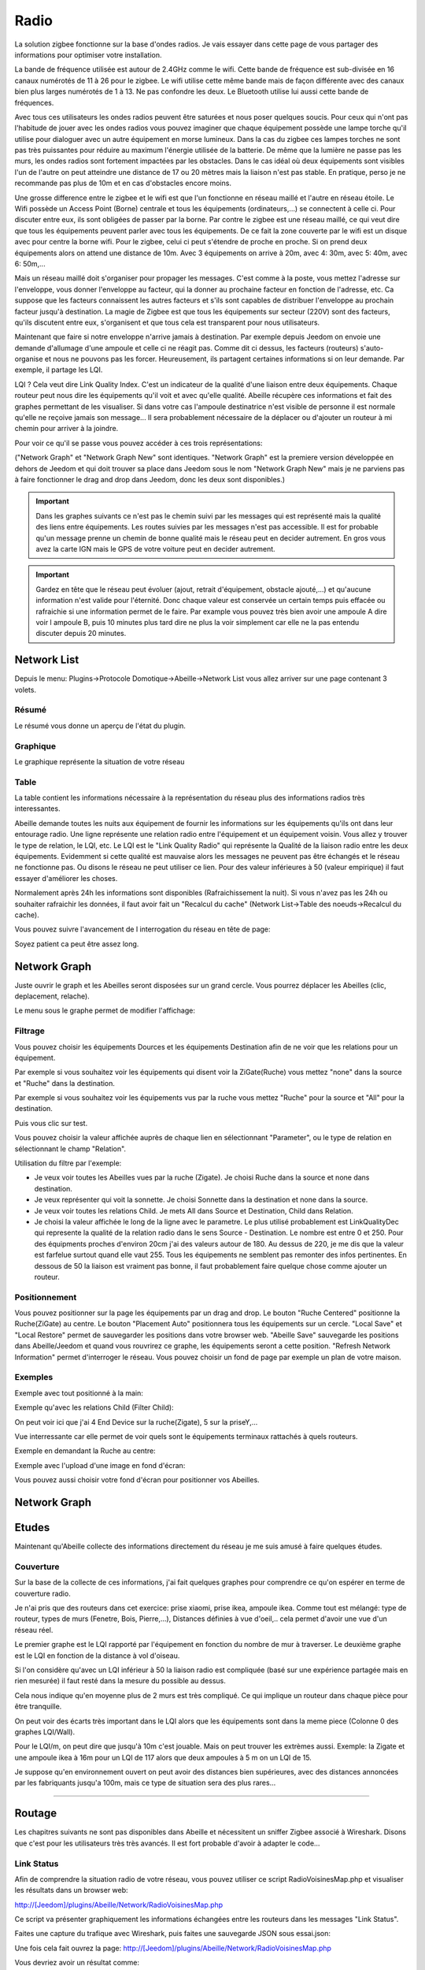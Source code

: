 #####
Radio
#####

La solution zigbee fonctionne sur la base d'ondes radios. Je vais essayer dans cette page de vous partager des informations pour optimiser votre installation.

La bande de fréquence utilisée est autour de 2.4GHz comme le wifi. Cette bande de fréquence est sub-divisée en 16 canaux numérotés de 11 à 26 pour le zigbee. Le wifi utilise cette même bande mais de façon différente avec des canaux bien plus larges numérotés de 1 à 13. Ne pas confondre les deux. Le Bluetooth utilise lui aussi cette bande de fréquences. 

.. image:: images/Capture_d_ecran_2019_06_13_a_11_54_03.png

Avec tous ces utilisateurs les ondes radios peuvent être saturées et nous poser quelques soucis. Pour ceux qui n'ont pas l'habitude de jouer avec les ondes radios vous pouvez imaginer que chaque équipement possède une lampe torche qu'il utilise pour dialoguer avec un autre équipement en morse lumineux. Dans la cas du zigbee ces lampes torches ne sont pas très puissantes pour réduire au maximum l'énergie utilisée de la batterie. De même que la lumière ne passe pas les murs, les ondes radios sont fortement impactées par les obstacles. Dans le cas idéal où deux équipements sont visibles l'un de l'autre on peut atteindre une distance de 17 ou 20 mètres mais la liaison n'est pas stable. En pratique, perso je ne recommande pas plus de 10m et en cas d'obstacles encore moins.

Une grosse difference entre le zigbee et le wifi est que l'un fonctionne en réseau maillé et l'autre en réseau étoile. Le Wifi possède un Access Point (Borne) centrale et tous les équipements (ordinateurs,...) se connectent à celle ci. Pour discuter entre eux, ils sont obligées de passer par la borne. Par contre le zigbee est une réseau maillé, ce qui veut dire que tous les équipements peuvent parler avec tous les équipements. De ce fait la zone couverte par le wifi est un disque avec pour centre la borne wifi. Pour le zigbee, celui ci peut s'étendre de proche en proche. Si on prend deux équipements alors on attend une distance de 10m. Avec 3 équipements on arrive à 20m, avec 4: 30m, avec 5: 40m, avec 6: 50m,...

.. image:: images/Capture_d_ecran_2019_06_13_a_11.23_50.png

Mais un réseau maillé doit s'organiser pour propager les messages. C'est comme à la poste, vous mettez l'adresse sur l'enveloppe, vous donner l'enveloppe au facteur, qui la donner au prochaine facteur en fonction de l'adresse, etc. Ca suppose que les facteurs connaissent les autres facteurs et s'ils sont capables de distribuer l'enveloppe au prochain facteur jusqu'à destination. La magie de Zigbee est que tous les équipements sur secteur (220V) sont des facteurs, qu'ils discutent entre eux, s'organisent et que tous cela est transparent pour nous utilisateurs. 

Maintenant que faire si notre enveloppe n'arrive jamais à destination. Par exemple depuis Jeedom on envoie une demande d'allumage d'une ampoule et celle ci ne réagit pas. Comme dit ci dessus, les facteurs (routeurs) s'auto-organise et nous ne pouvons pas les forcer. Heureusement, ils partagent certaines informations si on leur demande. Par exemple, il partage les LQI.

LQI ? 
Cela veut dire Link Quality Index. C'est un indicateur de la qualité d'une liaison entre deux équipements. Chaque routeur peut nous dire les équipements qu'il voit et avec qu'elle qualité. Abeille récupère ces informations et fait des graphes permettant de les visualiser. Si dans votre cas l'ampoule destinatrice n'est visible de personne il est normale qu'elle ne reçoive jamais son message... Il sera probablement nécessaire de la déplacer ou d'ajouter un routeur à mi chemin pour arriver à la joindre.

Pour voir ce qu'il se passe vous pouvez accéder à ces trois représentations:

.. image:: images/Capture_d_ecran_2019_06_13_a_12_13_03.png

("Network Graph" et "Network Graph New" sont identiques. "Network Graph" est la premiere version développée en dehors de Jeedom et qui doit trouver sa place dans Jeedom sous le nom "Network Graph New" mais je ne parviens pas à faire fonctionner le drag and drop dans Jeedom, donc les deux sont disponibles.)

.. important::

    Dans les graphes suivants ce n'est pas le chemin suivi par les messages qui est représenté mais la qualité des liens entre équipements. Les routes suivies par les messages n'est pas accessible. Il est for probable qu'un message prenne un chemin de bonne qualité mais le réseau peut en decider autrement. En gros vous avez la carte IGN mais le GPS de votre voiture peut en decider autrement. 

.. important::

    Gardez en tête que le réseau peut évoluer (ajout, retrait d'équipement, obstacle ajouté,...) et qu'aucune information n'est valide pour l'éternité. Donc chaque valeur est conservée un certain temps puis effacée ou rafraichie si une information permet de le faire. Par example vous pouvez très bien avoir une ampoule A dire voir l ampoule B, puis 10 minutes plus tard dire ne plus la voir simplement car elle ne la pas entendu discuter depuis 20 minutes.


Network List
============

Depuis le menu: Plugins->Protocole Domotique->Abeille->Network List vous allez arriver sur une page contenant 3 volets.


Résumé
------

Le résumé vous donne un aperçu de l'état du plugin.

.. image:: images/Capture_d_ecran_2019_06_13_a_12_18_15.png

Graphique
---------

Le graphique représente la situation de votre réseau

.. image:: images/Capture_d_ecran_2019_06_13_a_12_19_38.png

Table
-----

La table contient les informations nécessaire à la représentation du réseau plus des informations radios très interessantes.

.. image:: images/Capture_d_ecran_2019_06_13_a_12_19_47.png

Abeille demande toutes les nuits aux équipement de fournir les informations sur les équipements qu'ils ont dans leur entourage radio.
Une ligne représente une relation radio entre l'équipement et un équipement voisin.
Vous allez y trouver le type de relation, le LQI, etc.
Le LQI est le "Link Quality Radio" qui représente la Qualité de la liaison radio entre les deux équipements. Evidemment si cette qualité est mauvaise alors les messages ne peuvent pas être échangés et le réseau ne fonctionne pas. Ou disons le réseau ne peut utiliser ce lien. Pour des valeur inférieures à 50 (valeur empirique) il faut essayer d'améliorer les choses.


Normalement après 24h les informations sont disponibles (Rafraichissement la nuit). Si vous n'avez pas les 24h ou souhaiter rafraichir les données, il faut avoir fait un "Recalcul du cache" (Network List->Table des noeuds->Recalcul du cache).

Vous pouvez suivre l'avancement de l interrogation du réseau en tête de page:

.. image:: images/Capture_d_ecran_2019_06_13_a_12_35_23.png

Soyez patient ca peut être assez long.


Network Graph
==============

Juste ouvrir le graph et les Abeilles seront disposées sur un grand cercle. Vous pourrez déplacer les Abeilles (clic, deplacement, relache).

.. image:: images/Capture_d_ecran_2018_10_04_a_02_24_10.png

Le menu sous le graphe permet de modifier l'affichage:

.. image:: images/Capture_d_ecran_2019_06_13_a_12_38_57.png

Filtrage
--------

Vous pouvez choisir les équipements Dources et les équipements Destination afin de ne voir que les relations pour un équipement. 

Par exemple si vous souhaitez voir les équipements qui disent voir la ZiGate(Ruche) vous mettez "none" dans la source et "Ruche" dans la destination.

Par exemple si vous souhaitez voir les équipements vus par la ruche vous mettez "Ruche" pour la source et "All" pour la destination.

Puis vous clic sur test.

Vous pouvez choisir la valeur affichée auprès de chaque lien en sélectionnant "Parameter", ou le type de relation en sélectionnant le champ "Relation".

Utilisation du filtre par l'exemple:

* Je veux voir toutes les Abeilles vues par la ruche (Zigate). Je choisi Ruche dans la source et none dans destination.

* Je veux représenter qui voit la sonnette. Je choisi Sonnette dans la destination et none dans la source.

* Je veux voir toutes les relations Child. Je mets All dans Source et Destination, Child dans Relation.

* Je choisi la valeur affichée le long de la ligne avec le parametre. Le plus utilisé probablement est LinkQualityDec qui represente la qualité de la relation radio dans le sens Source - Destination. Le nombre est entre 0 et 250. Pour des équipments proches d'environ 20cm j'ai des valeurs autour de 180. Au dessus de 220, je me dis que la valeur est farfelue surtout quand elle vaut 255. Tous les équipements ne semblent pas remonter des infos pertinentes. En dessous de 50 la liaison est vraiment pas bonne, il faut probablement faire quelque chose comme ajouter un routeur.


Positionnement
--------------

Vous pouvez positionner sur la page les équipements par un drag and drop. 
Le bouton "Ruche Centered" positionne la Ruche(ZiGate) au centre.
Le bouton "Placement Auto" positionnera tous les équipements sur un cercle.
"Local Save" et "Local Restore" permet de sauvegarder les positions dans votre browser web.
"Abeille Save" sauvegarde les positions dans Abeille/Jeedom et quand vous rouvrirez ce graphe, les équipements seront a cette position.
"Refresh Network Information" permet d'interroger le réseau.
Vous pouvez choisir un fond de page par exemple un plan de votre maison.


Exemples
--------

Exemple avec tout positionné à la main:


.. image:: images/Capture_d_ecran_2018_10_04_a_02_23_17.png

Exemple qu'avec les relations Child (Filter Child):

.. image:: images/Capture_d_ecran_2018_10_04_a_02_23_37.png

On peut voir ici que j'ai 4 End Device sur la ruche(Zigate), 5 sur la priseY,...

Vue interressante car elle permet de voir quels sont le équipements terminaux rattachés à quels routeurs.

Exemple en demandant la Ruche au centre:

.. image:: images/Capture_d_ecran_2018_10_04_a_02_24_23.png

Exemple avec l'upload d'une image en fond d'écran:

.. image:: images/Capture_d_ecran_2018_10_04_a_11_15_34.png

Vous pouvez aussi choisir votre fond d'écran pour positionner vos Abeilles.


Network Graph
=============




Etudes
=============

Maintenant qu'Abeille collecte des informations directement du réseau je me suis amusé à faire quelques études.


Couverture
----------

Sur la base de la collecte de ces informations, j'ai fait quelques graphes pour comprendre ce qu'on espérer en terme de couverture radio.

Je n'ai pris que des routeurs dans cet exercice: prise xiaomi, prise ikea, ampoule ikea.
Comme tout est mélangé: type de routeur, types de murs (Fenetre, Bois, Pierre,...), Distances définies à vue d'oeil,.. cela permet d'avoir une vue d'un réseau réel.

Le premier graphe est le LQI rapporté par l'équipement en fonction du nombre de mur à traverser.
Le deuxième graphe est le LQI en fonction de la distance à vol d'oiseau.

.. image:: images/Capture_d_ecran_2018_12_14_a_10_45_20.png

Si l'on considère qu'avec un LQI inférieur à 50 la liaison radio est compliquée (basé sur une expérience partagée mais en rien mesurée) il faut resté dans la mesure du possible au dessus.

Cela nous indique qu'en moyenne plus de 2 murs est très compliqué. Ce qui implique un routeur dans chaque pièce pour être tranquille.

On peut voir des écarts très important dans le LQI alors que les équipements sont dans la meme piece (Colonne 0 des graphes LQI/Wall).

Pour le LQI/m, on peut dire que jusqu'à 10m c'est jouable. Mais on peut trouver les extrèmes aussi. Exemple: la Zigate et une ampoule ikea à 16m pour un LQI de 117 alors que deux ampoules à 5 m on un LQI de 15.

Je suppose qu'en environnement ouvert on peut avoir des distances bien supérieures, avec des distances annoncées par les fabriquants jusqu'a 100m, mais ce type de situation sera des plus rares...


/////////////////////////////////////////////////////////////////




Routage
=======

Les chapitres suivants ne sont pas disponibles dans Abeille et nécessitent un sniffer Zigbee associé à Wireshark. Disons que c'est pour les utilisateurs très très avancés. Il est fort probable d'avoir à adapter le code...

Link Status
----------

Afin de comprendre la situation radio de votre réseau, vous pouvez utiliser ce script RadioVoisinesMap.php et visualiser les résultats dans un browser web:

http://[Jeedom]/plugins/Abeille/Network/RadioVoisinesMap.php

Ce script va présenter graphiquement les informations échangées entre les routeurs dans les messages "Link Status".

Faites une capture du trafique avec Wireshark, puis faites une sauvegarde JSON sous essai.json:


.. image:: images/Capture_d_ecran_2018_05_10_a_23_33_32.png


.. image:: images/Capture_d_ecran_2018_05_10_a_23_33_48.png


Une fois cela fait ouvrez la page: http://[Jeedom]/plugins/Abeille/Network/RadioVoisinesMap.php

Vous devriez avoir un résultat comme:


.. image:: images/Capture_d_ecran_2018_05_10_a_23_43_31.png


Dans le menu déroulent le premier champ permet de filtrer les enregistrement qui ont pour adresse de source la valeur sélectionnée. Idem pour le deuxième champ mais pour l'adresse destination. Et enfin le dernier champ permet d'afficher la valeur du champ In ou du champ Out. La valeur In ou Out est la dernière valeur trouvée dans le fichier json lors de son analyse.

Evidement la configuration est celle de mon réseau de prod et de mon réseau de test donc il vous faut déclarer votre propre réseau dans le fichier NetworkDefinition.php.

Dans le tableau knowNE mettre l'adresse courte suivie du nom de l'équipement:

.. code-block:: php
   :linenos:

   $knownNE = array(
   "0000" => "Ruche",         // 00:15:8d:00:01:b2:2e:24 00158d0001b22e24 -> Production
   // 00:01:58:d0:00:19:1b:22 000158d000191b22 -> Test
   // Abeille Prod JeedomZwave
   "dc15" => "T1",            // 00:0B:57:ff:fe:49:0D:bf 000B57fffe490Dbf
   "1e8c" => "T2",
   "174f" => "T3",            // 00:0b:57:ff:fe:49:10:ea
   "6766" => "T4",

Puis dans le tableau Abeilles, définissez les coordonnées de chaque équipements:

.. code-block:: php
   :linenos:

   $Abeilles = array(
   'Ruche'    => array('position' => array( 'x'=>700, 'y'=>520), 'color'=>'red',),
   // Abeille Prod JeedomZwave
   // Terrasse
   'T1'       => array('position' => array( 'x'=>300, 'y'=>450), 'color'=>'orange',),
   'T2'       => array('position' => array( 'x'=>400, 'y'=>450), 'color'=>'orange',),
   'T3'       => array('position' => array( 'x'=>450, 'y'=>350), 'color'=>'orange',),
   'T4'       => array('position' => array( 'x'=>450, 'y'=>250), 'color'=>'orange',),



Routes
----------

Le ZigBee est un réseau Mesh qui permet de "router" les messages d'équipements en équipements pour rejoindre leur destination.

L'organisation du routage suit des règles définies dans la norme ZigBee. Chaque équipement contient dans la stack ZigBee les taches relatives au routage. Tout est automatique et rien n'est accessible à l'utilisateur final. Une liaison radio en milieu ouvert va faire disons 20m maximum. Et sauf erreur un message est capable d'être routé 30 fois (il faudrait vérifier cette valeur). Ca permet de faire un réseau de 600m de rayon autour du coordinateur.

Sauf que...

Je me suis retrouvé avec des prises outdoor Osram qui refusaient de fonctionner correctement. Apres investigation il s'avère que le routage entre équipement de marque différentes ne se passe pas forcement très bien. Voici un recap des scenarii testés et les résultats:

.. code-block:: php
   :linenos:

   ZiGate - Ampoule Ikea  - Ampoule Ikea: Ok
   ZiGate - Ampoule Ikea - Prise Osram: NOK
   ZiGate - Prise Xiaomi - Ampoule Ikea: Ok
   ZiGate - Prise Xiaomi - Prise Osram: NOK
   ZiGate - Prise Osram - Ampoule Ikea: Ok
   ZiGate - Prise Osram - Prise Osram: Ok
   ZiGate - Module GledOpto Ruban - Ampoule Ikea: Ok
   ZiGate - Module GledOpto Ruban - Prise Osram: NOK
   ZiGate - Ampoule Osram Couleur - Ampoule Ikea: Ok
   ZiGate - Ampoule Osram Couleur - Prise Osram: Ok

Dans le cas présent les prises OSRAM utilisent des messages différents des autres équipements pour mettre en place le routage. Visiblement ces messages (qui semble ok pour Wireshark) ne sont pas compris par les autres types d'équipements donc le routage ne peut pas se mettre en place, et donc les équipements finaux ne peuvent être joins.

Alors pour monter le mesh il faut vérifier que les équipements sont compatibles même si en théorie les routeurs routent, en pratique...




